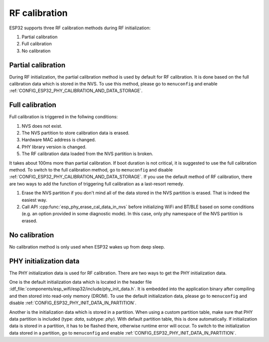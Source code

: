 RF calibration
==============

ESP32 supports three RF calibration methods during RF initialization:

1. Partial calibration

2. Full calibration

3. No calibration

Partial calibration
-------------------
During RF initialization, the partial calibration method is used by default for RF calibration. 
It is done based on the full calibration data which is stored in the NVS. 
To use this method, please go to ``menuconfig`` and enable :ref:`CONFIG_ESP32_PHY_CALIBRATION_AND_DATA_STORAGE`.

Full calibration
----------------
Full calibration is triggered in the follwing conditions:

1. NVS does not exist.
   
2. The NVS partition to store calibration data is erased. 

3. Hardware MAC address is changed.

4. PHY library version is changed.

5. The RF calibration data loaded from the NVS partition is broken.

It takes about 100ms more than partial calibration. 
If boot duration is not critical, it is suggested to use the full calibration method. 
To switch to the full calibration method, go to ``menuconfig`` and disable :ref:`CONFIG_ESP32_PHY_CALIBRATION_AND_DATA_STORAGE`. 
If you use the default method of RF calibration, there are two ways to add the function of triggering full calibration as a last-resort remedy.

1. Erase the NVS partition if you don't mind all of the data stored in the NVS partition is erased. That is indeed the easiest way.

2. Call API :cpp:func:`esp_phy_erase_cal_data_in_nvs` before initializing WiFi and BT/BLE based on some conditions (e.g. an option provided in some diagnostic mode). 
   In this case, only phy namespace of the NVS partition is erased.

No calibration
---------------
No calibration method is only used when ESP32 wakes up from deep sleep.

PHY initialization data
-----------------------
The PHY initialization data is used for RF calibration. 
There are two ways to get the PHY initialization data. 

One is the default initialization data which is located in the header file :idf_file:`components/esp_wifi/esp32/include/phy_init_data.h`. 
It is embedded into the application binary after compiling and then stored into read-only memory (DROM). 
To use the default initialization data, please go to ``menuconfig`` and disable :ref:`CONFIG_ESP32_PHY_INIT_DATA_IN_PARTITION`. 

Another is the initialization data which is stored in a partition. 
When using a custom partition table, make sure that PHY data partition is included (type: `data`, subtype: `phy`). 
With default partition table, this is done automatically. 
If initialization data is stored in a partition, it has to be flashed there, otherwise runtime error will occur. 
To switch to the initialization data stored in a partition, go to ``menuconfig`` and enable :ref:`CONFIG_ESP32_PHY_INIT_DATA_IN_PARTITION`.
